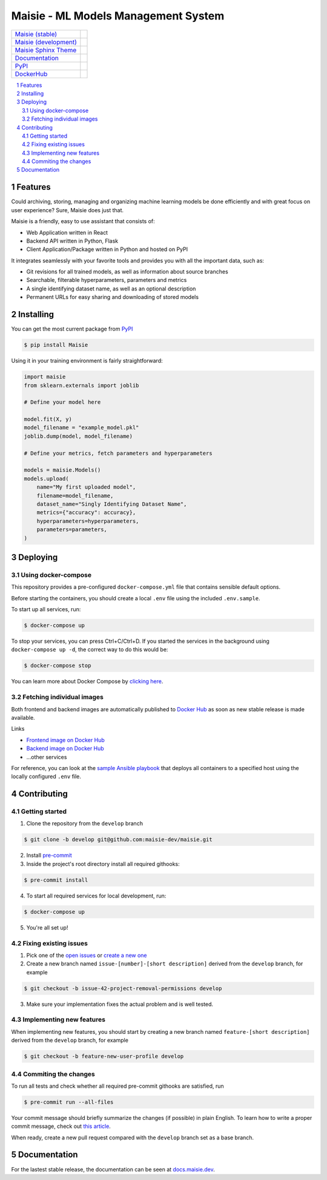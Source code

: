 Maisie - ML Models Management System
####################################

.. |RTFD_BADGE| image:: https://img.shields.io/readthedocs/maisie.svg
    :alt: Read the Docs Badge

.. |PyPI_Badge| image:: https://img.shields.io/pypi/v/Maisie.svg
    :alt: PyPI Badge

.. |AzureMaisie_Badge| image:: https://img.shields.io/azure-devops/build/maisie-dev/7e500d81-c7bf-42fc-87ca-e58e58dad4ee/1/master.svg
    :alt: Azure DevOps Badge

.. |AzureMaisieDev_Badge| image:: https://img.shields.io/azure-devops/build/maisie-dev/7e500d81-c7bf-42fc-87ca-e58e58dad4ee/1/develop.svg
    :alt: Azure DevOps Badge

.. |AzureSphinxTheme_Badge| image:: 
    https://img.shields.io/azure-devops/build/maisie-dev/7e500d81-c7bf-42fc-87ca-e58e58dad4ee/2.svg
    :alt: Azure DevOps Badge

.. |DockerHub_Badge| image:: https://img.shields.io/docker/pulls/maisiedev/maisie.svg
    :alt: DockerHub Pulls Badge

+------------------------------------------------------------------------------+--------------------------+
| `Maisie (stable) <https://dev.azure.com/maisie-dev/Maisie/_build>`_          | |AzureMaisie_Badge|      |
+------------------------------------------------------------------------------+--------------------------+
| `Maisie (development) <https://dev.azure.com/maisie-dev/Maisie/_build>`_     | |AzureMaisieDev_Badge|   |
+------------------------------------------------------------------------------+--------------------------+
| `Maisie Sphinx Theme <https://github.com/maisie-dev/maisie-sphinx-theme>`_   | |AzureSphinxTheme_Badge| |
+------------------------------------------------------------------------------+--------------------------+
| `Documentation <https://docs.maisie.dev>`_                                   | |RTFD_BADGE|             |
+------------------------------------------------------------------------------+--------------------------+
| `PyPI <https://pypi.org/project/Maisie/>`_                                   | |PyPI_Badge|             |  
+------------------------------------------------------------------------------+--------------------------+
| `DockerHub <https://hub.docker.com/r/maisiedev/maisie>`_                     | |DockerHub_Badge|        |
+------------------------------------------------------------------------------+--------------------------+

.. contents:: \

.. section-numbering::


Features
========

Could archiving, storing, managing and organizing machine learning models be done efficiently and with great focus on user experience? Sure, Maisie does just that. 

Maisie is a friendly, easy to use assistant that consists of:

- Web Application written in React
- Backend API written in Python, Flask
- Client Application/Package written in Python and hosted on PyPI

It integrates seamlessly with your favorite tools and provides you with all the important data, such as:

- Git revisions for all trained models, as well as information about source branches
- Searchable, filterable hyperparameters, parameters and metrics
- A single identifying dataset name, as well as an optional description
- Permanent URLs for easy sharing and downloading of stored models

Installing
==========

You can get the most current package from `PyPI <https://pypi.org/project/Maisie/>`_

.. code-block:: bash

    $ pip install Maisie

Using it in your training environment is fairly straightforward:

.. code-block:: python

    import maisie
    from sklearn.externals import joblib

    # Define your model here

    model.fit(X, y)
    model_filename = "example_model.pkl"
    joblib.dump(model, model_filename)

    # Define your metrics, fetch parameters and hyperparameters

    models = maisie.Models()
    models.upload(
        name="My first uploaded model",
        filename=model_filename,
        dataset_name="Singly Identifying Dataset Name",
        metrics={"accuracy": accuracy},
        hyperparameters=hyperparameters,
        parameters=parameters,
    )

Deploying
=========

Using docker-compose
--------------------

This repository provides a pre-configured ``docker-compose.yml`` file that contains sensible default options. 

Before starting the containers, you should create a local ``.env`` file using the included ``.env.sample``.

To start up all services, run:

.. code-block:: bash

    $ docker-compose up

To stop your services, you can press Ctrl+C/Ctrl+D. If you started the services in the background using  ``docker-compose up -d``, the correct way to do this would be:

.. code-block:: bash

    $ docker-compose stop

You can learn more about Docker Compose by `clicking here <https://docs.docker.com/compose/>`_.

Fetching individual images
--------------------------

Both frontend and backend images are automatically published to `Docker Hub <https://hub.docker.com>`_ as soon as new stable release is made available.

Links

- `Frontend image on Docker Hub <https://hub.docker.com/r/kochanowski/maisie>`_
- `Backend image on Docker Hub <https://hub.docker.com/r/kochanowski/maisie>`_
- ...other services

For reference, you can look at the `sample Ansible playbook <#>`_ that deploys all containers to a specified host using the locally configured ``.env`` file.

Contributing
============

Getting started
---------------

1. Clone the repository from the ``develop`` branch

.. code-block:: bash

    $ git clone -b develop git@github.com:maisie-dev/maisie.git

2. Install `pre-commit <https://pre-commit.com/#install>`_

3. Inside the project's root directory install all required githooks:

.. code-block:: bash

    $ pre-commit install

4. To start all required services for local development, run:

.. code-block:: bash

    $ docker-compose up

5. You're all set up!

Fixing existing issues
----------------------

1. Pick one of the `open issues <https://github.com/maisie-dev/maisie/issues>`_ or `create a new one <https://github.com/maisie-dev/maisie/issues/new>`_

2. Create a new branch named ``issue-[number]-[short description]`` derived from the ``develop`` branch, for example

.. code-block:: bash

    $ git checkout -b issue-42-project-removal-permissions develop

3. Make sure your implementation fixes the actual problem and is well tested. 

Implementing new features
-------------------------

When implementing new features, you should start by creating a new branch named ``feature-[short description]`` derived from the ``develop`` branch, for example

.. code-block:: bash

    $ git checkout -b feature-new-user-profile develop


Commiting the changes
---------------------

To run all tests and check whether all required pre-commit githooks are satisfied, run 

.. code-block:: bash

    $ pre-commit run --all-files

Your commit message should briefly summarize the changes (if possible) in plain English. To learn how to write a proper commit message, check out `this article <https://juffalow.com/other/write-good-git-commit-message>`_.

When ready, create a new pull request compared with the ``develop`` branch set as a base branch.

Documentation
=============

For the lastest stable release, the documentation can be seen at `docs.maisie.dev <https://docs.maisie.dev>`_.

